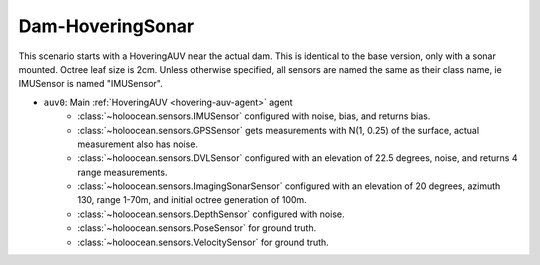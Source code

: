 Dam-HoveringSonar
=============================

This scenario starts with a HoveringAUV near the actual dam. This is identical to the base version, only with a sonar mounted.
Octree leaf size is 2cm. Unless otherwise specified, all sensors are named the same as their class name, ie IMUSensor is named "IMUSensor".

- ``auv0``: Main :ref:`HoveringAUV <hovering-auv-agent>` agent
    - :class:`~holoocean.sensors.IMUSensor` configured with noise, bias, and returns bias.
    - :class:`~holoocean.sensors.GPSSensor` gets measurements with N(1, 0.25) of the surface, actual measurement also has noise.
    - :class:`~holoocean.sensors.DVLSensor` configured with an elevation of 22.5 degrees, noise, and returns 4 range measurements.
    - :class:`~holoocean.sensors.ImagingSonarSensor` configured with an elevation of 20 degrees, azimuth 130, range 1-70m, and initial octree generation of 100m.
    - :class:`~holoocean.sensors.DepthSensor` configured with noise.
    - :class:`~holoocean.sensors.PoseSensor` for ground truth.
    - :class:`~holoocean.sensors.VelocitySensor` for ground truth.

.. image:: starting.png
